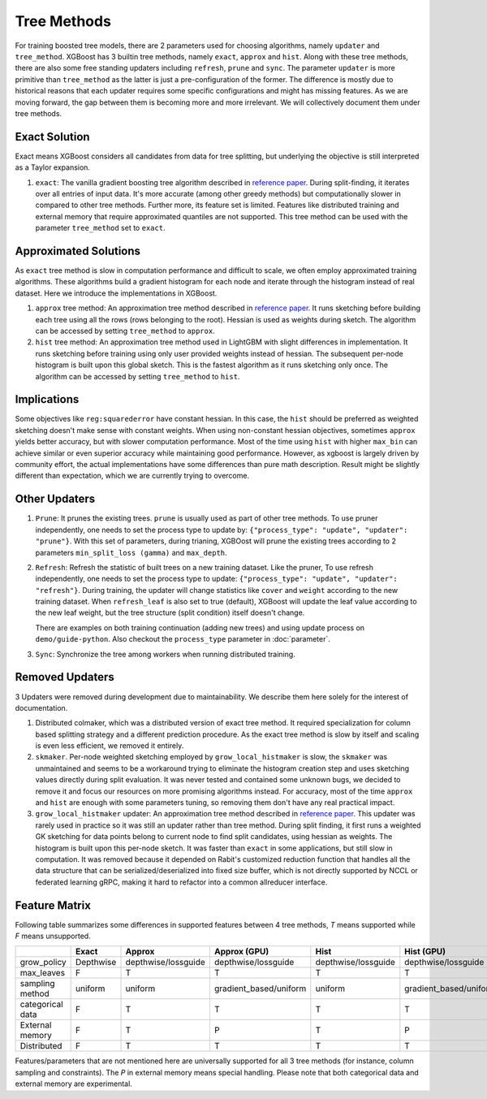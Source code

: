 ############
Tree Methods
############

For training boosted tree models, there are 2 parameters used for choosing algorithms,
namely ``updater`` and ``tree_method``.  XGBoost has 3 builtin tree methods, namely
``exact``, ``approx`` and ``hist``.  Along with these tree methods, there are also some
free standing updaters including ``refresh``, ``prune`` and ``sync``.  The parameter
``updater`` is more primitive than ``tree_method`` as the latter is just a
pre-configuration of the former.  The difference is mostly due to historical reasons that
each updater requires some specific configurations and might has missing features.  As we
are moving forward, the gap between them is becoming more and more irrelevant.  We will
collectively document them under tree methods.

**************
Exact Solution
**************

Exact means XGBoost considers all candidates from data for tree splitting, but underlying
the objective is still interpreted as a Taylor expansion.

1. ``exact``: The vanilla gradient boosting tree algorithm described in `reference paper
   <http://arxiv.org/abs/1603.02754>`_.  During split-finding, it iterates over all
   entries of input data.  It's more accurate (among other greedy methods) but
   computationally slower in compared to other tree methods.  Further more, its feature
   set is limited. Features like distributed training and external memory that require
   approximated quantiles are not supported. This tree method can be used with the
   parameter ``tree_method`` set to ``exact``.


**********************
Approximated Solutions
**********************

As ``exact`` tree method is slow in computation performance and difficult to scale, we
often employ approximated training algorithms.  These algorithms build a gradient
histogram for each node and iterate through the histogram instead of real dataset.  Here
we introduce the implementations in XGBoost.

1. ``approx`` tree method: An approximation tree method described in `reference paper
   <http://arxiv.org/abs/1603.02754>`_.  It runs sketching before building each tree
   using all the rows (rows belonging to the root). Hessian is used as weights during
   sketch.  The algorithm can be accessed by setting ``tree_method`` to ``approx``.

2. ``hist`` tree method: An approximation tree method used in LightGBM with slight
   differences in implementation.  It runs sketching before training using only user
   provided weights instead of hessian.  The subsequent per-node histogram is built upon
   this global sketch.  This is the fastest algorithm as it runs sketching only once.  The
   algorithm can be accessed by setting ``tree_method`` to ``hist``.

************
Implications
************

Some objectives like ``reg:squarederror`` have constant hessian.  In this case, the
``hist`` should be preferred as weighted sketching doesn't make sense with constant
weights.  When using non-constant hessian objectives, sometimes ``approx`` yields better
accuracy, but with slower computation performance.  Most of the time using ``hist`` with
higher ``max_bin`` can achieve similar or even superior accuracy while maintaining good
performance.  However, as xgboost is largely driven by community effort, the actual
implementations have some differences than pure math description.  Result might be
slightly different than expectation, which we are currently trying to overcome.

**************
Other Updaters
**************

1. ``Prune``: It prunes the existing trees.  ``prune`` is usually used as part of other
   tree methods.  To use pruner independently, one needs to set the process type to update
   by: ``{"process_type": "update", "updater": "prune"}``.  With this set of parameters,
   during trianing, XGBOost will prune the existing trees according to 2 parameters
   ``min_split_loss (gamma)`` and ``max_depth``.

2. ``Refresh``: Refresh the statistic of built trees on a new training dataset.  Like the
   pruner, To use refresh independently, one needs to set the process type to update:
   ``{"process_type": "update", "updater": "refresh"}``.  During training, the updater
   will change statistics like ``cover`` and ``weight`` according to the new training
   dataset.  When ``refresh_leaf`` is also set to true (default), XGBoost will update the
   leaf value according to the new leaf weight, but the tree structure (split condition)
   itself doesn't change.

   There are examples on both training continuation (adding new trees) and using update
   process on ``demo/guide-python``.  Also checkout the ``process_type`` parameter in
   :doc:`parameter`.

3. ``Sync``: Synchronize the tree among workers when running distributed training.

****************
Removed Updaters
****************

3 Updaters were removed during development due to maintainability.  We describe them here
solely for the interest of documentation.

1. Distributed colmaker, which was a distributed version of exact tree method.  It
   required specialization for column based splitting strategy and a different prediction
   procedure.  As the exact tree method is slow by itself and scaling is even less
   efficient, we removed it entirely.

2. ``skmaker``.  Per-node weighted sketching employed by ``grow_local_histmaker`` is slow,
   the ``skmaker`` was unmaintained and seems to be a workaround trying to eliminate the
   histogram creation step and uses sketching values directly during split evaluation.  It
   was never tested and contained some unknown bugs, we decided to remove it and focus our
   resources on more promising algorithms instead.  For accuracy, most of the time
   ``approx`` and ``hist`` are enough with some parameters tuning, so removing them don't
   have any real practical impact.

3. ``grow_local_histmaker`` updater: An approximation tree method described in `reference
   paper <http://arxiv.org/abs/1603.02754>`_.  This updater was rarely used in practice so
   it was still an updater rather than tree method.  During split finding, it first runs a
   weighted GK sketching for data points belong to current node to find split candidates,
   using hessian as weights.  The histogram is built upon this per-node sketch.  It was
   faster than ``exact`` in some applications, but still slow in computation.  It was
   removed because it depended on Rabit's customized reduction function that handles all
   the data structure that can be serialized/deserialized into fixed size buffer, which is
   not directly supported by NCCL or federated learning gRPC, making it hard to refactor
   into a common allreducer interface.

**************
Feature Matrix
**************

Following table summarizes some differences in supported features between 4 tree methods,
`T` means supported while `F` means unsupported.

+------------------+-----------+---------------------+------------------------+---------------------+------------------------+
|                  | Exact     | Approx              | Approx (GPU)           | Hist                | Hist (GPU)             |
+==================+===========+=====================+========================+=====================+========================+
| grow_policy      | Depthwise | depthwise/lossguide | depthwise/lossguide    | depthwise/lossguide | depthwise/lossguide    |
+------------------+-----------+---------------------+------------------------+---------------------+------------------------+
| max_leaves       | F         | T                   | T                      | T                   | T                      |
+------------------+-----------+---------------------+------------------------+---------------------+------------------------+
| sampling method  | uniform   | uniform             | gradient_based/uniform | uniform             | gradient_based/uniform |
+------------------+-----------+---------------------+------------------------+---------------------+------------------------+
| categorical data | F         | T                   | T                      | T                   | T                      |
+------------------+-----------+---------------------+------------------------+---------------------+------------------------+
| External memory  | F         | T                   | P                      | T                   | P                      |
+------------------+-----------+---------------------+------------------------+---------------------+------------------------+
| Distributed      | F         | T                   | T                      | T                   | T                      |
+------------------+-----------+---------------------+------------------------+---------------------+------------------------+

Features/parameters that are not mentioned here are universally supported for all 3 tree
methods (for instance, column sampling and constraints).  The `P` in external memory means
special handling.  Please note that both categorical data and external memory are
experimental.

